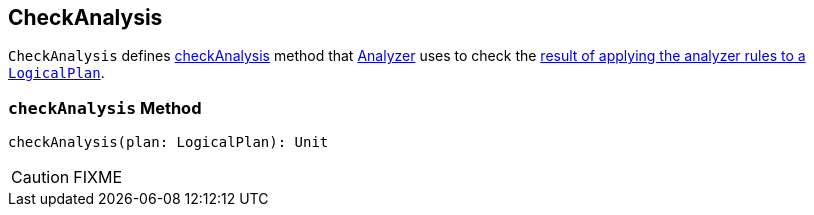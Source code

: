 == CheckAnalysis

`CheckAnalysis` defines <<checkAnalysis, checkAnalysis>> method that link:spark-sql-Analyzer.adoc[Analyzer] uses to check the link:spark-sql-query-execution.adoc#analyzed[result of applying the analyzer rules to a `LogicalPlan`].

=== [[checkAnalysis]] `checkAnalysis` Method

[source, scala]
----
checkAnalysis(plan: LogicalPlan): Unit
----

CAUTION: FIXME
